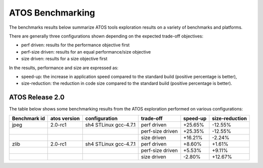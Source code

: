=================
ATOS Benchmarking
=================

The benchmarks results below summarize ATOS tools exploration results on a
variety of benchmarks and platforms.

There are generally three configurations shown depending on the expected
trade-off objectives:

- perf driven: results for the performance objective first
- perf-size driven: results for an equal performance/size objective
- size driven: results for a size objective first

In the results, performance and size are expressed as:

- speed-up: the increase in application speed compared to the standard build
  (positive percentage is better),
- size-reduction: the reduction in code size compared to the standard build
  (positive percentage is better).


ATOS Release 2.0
----------------

The table below shows some benchmarking results from the ATOS exploration performed on various configurations:

+--------------------+-----------------+----------------------+-----------------+--------------+--------------+
| Benchmark id       | atos version    | configuration        | trade-off       | speed-up     |size-reduction|
+====================+=================+======================+=================+==============+==============+
| jpeg               | 2.0-rc1         | sh4 STLinux gcc-4.7.1| perf driven     |  +25.65%     |  -12.55%     |
+--------------------+-----------------+----------------------+-----------------+--------------+--------------+
|                    |                 |                      | perf-size driven|  +25.35%     |  -12.55%     |
+--------------------+-----------------+----------------------+-----------------+--------------+--------------+
|                    |                 |                      | size driven     |  +16.21%     |   -2.24%     |
+--------------------+-----------------+----------------------+-----------------+--------------+--------------+
| zlib               | 2.0-rc1         | sh4 STLinux gcc-4.7.1| perf driven     |   +8.60%     |   +1.61%     |
+--------------------+-----------------+----------------------+-----------------+--------------+--------------+
|                    |                 |                      | perf-size driven|   +5.53%     |   +9.11%     |
+--------------------+-----------------+----------------------+-----------------+--------------+--------------+
|                    |                 |                      | size driven     |   -2.80%     |  +12.67%     |
+--------------------+-----------------+----------------------+-----------------+--------------+--------------+
